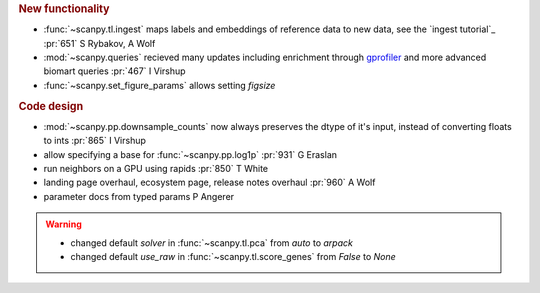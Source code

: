 .. role:: small
.. role:: smaller

.. rubric:: New functionality

- :func:`~scanpy.tl.ingest` maps labels and embeddings of reference data to new data, see the `ingest tutorial`_ :pr:`651` :smaller:`S Rybakov, A Wolf`
- :mod:`~scanpy.queries` recieved many updates including enrichment through gprofiler_ and more advanced biomart queries :pr:`467` :smaller:`I Virshup`
- :func:`~scanpy.set_figure_params` allows setting `figsize`

.. _gprofiler: https://biit.cs.ut.ee/gprofiler/

.. rubric:: Code design

- :mod:`~scanpy.pp.downsample_counts` now always preserves the dtype of it's input, instead of converting floats to ints :pr:`865` :smaller:`I Virshup`
- allow specifying a base for :func:`~scanpy.pp.log1p` :pr:`931` :smaller:`G Eraslan`
- run neighbors on a GPU using rapids :pr:`850` :smaller:`T White`
- landing page overhaul, ecosystem page, release notes overhaul :pr:`960` :smaller:`A Wolf`
- parameter docs from typed params :smaller:`P Angerer`

.. warning::

   * changed default `solver` in :func:`~scanpy.tl.pca` from `auto` to `arpack`
   * changed default `use_raw` in :func:`~scanpy.tl.score_genes` from `False` to `None`

